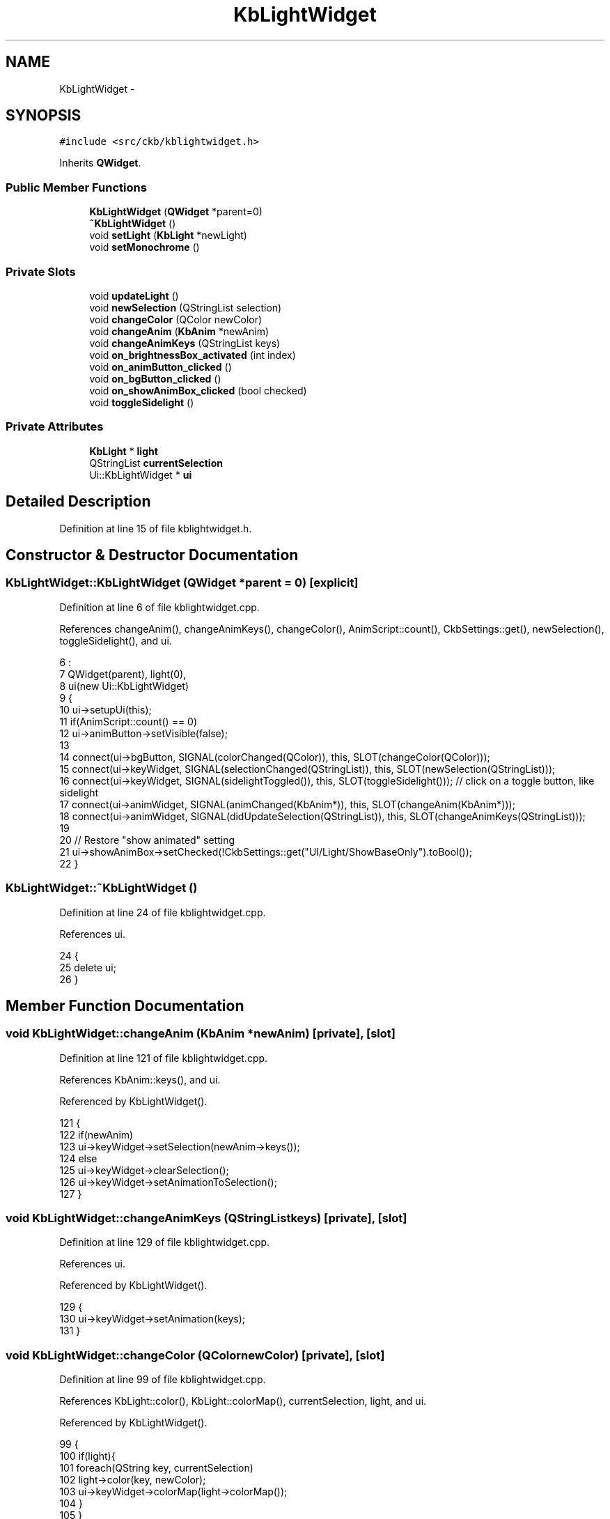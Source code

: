 .TH "KbLightWidget" 3 "Sat Jun 3 2017" "Version beta-v0.2.8+testing at branch testing-documentation" "ckb-next" \" -*- nroff -*-
.ad l
.nh
.SH NAME
KbLightWidget \- 
.SH SYNOPSIS
.br
.PP
.PP
\fC#include <src/ckb/kblightwidget\&.h>\fP
.PP
Inherits \fBQWidget\fP\&.
.SS "Public Member Functions"

.in +1c
.ti -1c
.RI "\fBKbLightWidget\fP (\fBQWidget\fP *parent=0)"
.br
.ti -1c
.RI "\fB~KbLightWidget\fP ()"
.br
.ti -1c
.RI "void \fBsetLight\fP (\fBKbLight\fP *newLight)"
.br
.ti -1c
.RI "void \fBsetMonochrome\fP ()"
.br
.in -1c
.SS "Private Slots"

.in +1c
.ti -1c
.RI "void \fBupdateLight\fP ()"
.br
.ti -1c
.RI "void \fBnewSelection\fP (QStringList selection)"
.br
.ti -1c
.RI "void \fBchangeColor\fP (QColor newColor)"
.br
.ti -1c
.RI "void \fBchangeAnim\fP (\fBKbAnim\fP *newAnim)"
.br
.ti -1c
.RI "void \fBchangeAnimKeys\fP (QStringList keys)"
.br
.ti -1c
.RI "void \fBon_brightnessBox_activated\fP (int index)"
.br
.ti -1c
.RI "void \fBon_animButton_clicked\fP ()"
.br
.ti -1c
.RI "void \fBon_bgButton_clicked\fP ()"
.br
.ti -1c
.RI "void \fBon_showAnimBox_clicked\fP (bool checked)"
.br
.ti -1c
.RI "void \fBtoggleSidelight\fP ()"
.br
.in -1c
.SS "Private Attributes"

.in +1c
.ti -1c
.RI "\fBKbLight\fP * \fBlight\fP"
.br
.ti -1c
.RI "QStringList \fBcurrentSelection\fP"
.br
.ti -1c
.RI "Ui::KbLightWidget * \fBui\fP"
.br
.in -1c
.SH "Detailed Description"
.PP 
Definition at line 15 of file kblightwidget\&.h\&.
.SH "Constructor & Destructor Documentation"
.PP 
.SS "KbLightWidget::KbLightWidget (\fBQWidget\fP *parent = \fC0\fP)\fC [explicit]\fP"

.PP
Definition at line 6 of file kblightwidget\&.cpp\&.
.PP
References changeAnim(), changeAnimKeys(), changeColor(), AnimScript::count(), CkbSettings::get(), newSelection(), toggleSidelight(), and ui\&.
.PP
.nf
6                                             :
7     QWidget(parent), light(0),
8     ui(new Ui::KbLightWidget)
9 {
10     ui->setupUi(this);
11     if(AnimScript::count() == 0)
12         ui->animButton->setVisible(false);
13 
14     connect(ui->bgButton, SIGNAL(colorChanged(QColor)), this, SLOT(changeColor(QColor)));
15     connect(ui->keyWidget, SIGNAL(selectionChanged(QStringList)), this, SLOT(newSelection(QStringList)));
16     connect(ui->keyWidget, SIGNAL(sidelightToggled()), this, SLOT(toggleSidelight())); // click on a toggle button, like sidelight
17     connect(ui->animWidget, SIGNAL(animChanged(KbAnim*)), this, SLOT(changeAnim(KbAnim*)));
18     connect(ui->animWidget, SIGNAL(didUpdateSelection(QStringList)), this, SLOT(changeAnimKeys(QStringList)));
19 
20     // Restore "show animated" setting
21     ui->showAnimBox->setChecked(!CkbSettings::get("UI/Light/ShowBaseOnly")\&.toBool());
22 }
.fi
.SS "KbLightWidget::~KbLightWidget ()"

.PP
Definition at line 24 of file kblightwidget\&.cpp\&.
.PP
References ui\&.
.PP
.nf
24                              {
25     delete ui;
26 }
.fi
.SH "Member Function Documentation"
.PP 
.SS "void KbLightWidget::changeAnim (\fBKbAnim\fP *newAnim)\fC [private]\fP, \fC [slot]\fP"

.PP
Definition at line 121 of file kblightwidget\&.cpp\&.
.PP
References KbAnim::keys(), and ui\&.
.PP
Referenced by KbLightWidget()\&.
.PP
.nf
121                                              {
122     if(newAnim)
123         ui->keyWidget->setSelection(newAnim->keys());
124     else
125         ui->keyWidget->clearSelection();
126     ui->keyWidget->setAnimationToSelection();
127 }
.fi
.SS "void KbLightWidget::changeAnimKeys (QStringListkeys)\fC [private]\fP, \fC [slot]\fP"

.PP
Definition at line 129 of file kblightwidget\&.cpp\&.
.PP
References ui\&.
.PP
Referenced by KbLightWidget()\&.
.PP
.nf
129                                                   {
130     ui->keyWidget->setAnimation(keys);
131 }
.fi
.SS "void KbLightWidget::changeColor (QColornewColor)\fC [private]\fP, \fC [slot]\fP"

.PP
Definition at line 99 of file kblightwidget\&.cpp\&.
.PP
References KbLight::color(), KbLight::colorMap(), currentSelection, light, and ui\&.
.PP
Referenced by KbLightWidget()\&.
.PP
.nf
99                                               {
100     if(light){
101         foreach(QString key, currentSelection)
102             light->color(key, newColor);
103         ui->keyWidget->colorMap(light->colorMap());
104     }
105 }
.fi
.SS "void KbLightWidget::newSelection (QStringListselection)\fC [private]\fP, \fC [slot]\fP"

.PP
Definition at line 72 of file kblightwidget\&.cpp\&.
.PP
References KbLight::colorMap(), currentSelection, KeyMap::isMouse(), light, KbLight::map(), and ui\&.
.PP
Referenced by KbLightWidget()\&.
.PP
.nf
72                                                      {
73     // Determine selected color (invalid color if no selection or if they're not all the same)
74     QColor selectedColor;
75     const QColorMap& colorMap = light->colorMap();
76     foreach(const QString& key, selection){
77         QColor color = colorMap\&.value(key);
78         if(!selectedColor\&.isValid())
79             selectedColor = color;
80         else if(color != selectedColor){
81             selectedColor = QColor();
82             break;
83         }
84     }
85 
86     currentSelection = selection;
87     ui->animWidget->setSelectedKeys(selection);
88     ui->bgButton->color(selectedColor);
89     int count = selection\&.count();
90     if(count == 0){
91         ui->selLabel->setText("Click to select");
92         return;
93     } else if(count == 1)
94         ui->selLabel->setText(tr("1 %1 selected")\&.arg(light->map()\&.isMouse() ? "zone" : "key"));
95     else
96         ui->selLabel->setText(tr("%1 %2 selected")\&.arg(count)\&.arg(light->map()\&.isMouse() ? "zones" : "keys"));
97 }
.fi
.SS "void KbLightWidget::on_animButton_clicked ()\fC [private]\fP, \fC [slot]\fP"

.PP
Definition at line 143 of file kblightwidget\&.cpp\&.
.PP
References AnimAddDialog::chosenPreset(), AnimAddDialog::chosenScript(), AnimScript::count(), currentSelection, light, AnimScript::preset(), AnimScript::presets(), KbLight::restartAnimation(), and ui\&.
.PP
.nf
143                                          {
144     if(AnimScript::count() == 0)
145         return;
146     if(currentSelection\&.isEmpty())
147         ui->keyWidget->selectAll();
148     AnimAddDialog dialog(this, light, currentSelection);
149     dialog\&.exec();
150     if(dialog\&.result() != QDialog::Accepted)
151         return;
152     const AnimScript* script = dialog\&.chosenScript();
153     int presetId = dialog\&.chosenPreset();
154     ui->animWidget->addAnim(script, currentSelection, script->presets()[presetId], script->preset(presetId));
155     light->restartAnimation();
156 }
.fi
.SS "void KbLightWidget::on_bgButton_clicked ()\fC [private]\fP, \fC [slot]\fP"

.PP
Definition at line 138 of file kblightwidget\&.cpp\&.
.PP
References currentSelection, and ui\&.
.PP
.nf
138                                        {
139     if(currentSelection\&.isEmpty())
140         ui->keyWidget->selectAll();
141 }
.fi
.SS "void KbLightWidget::on_brightnessBox_activated (intindex)\fC [private]\fP, \fC [slot]\fP"

.PP
Definition at line 133 of file kblightwidget\&.cpp\&.
.PP
References KbLight::dimming(), and light\&.
.PP
.nf
133                                                        {
134     if(light)
135         light->dimming(index);
136 }
.fi
.SS "void KbLightWidget::on_showAnimBox_clicked (boolchecked)\fC [private]\fP, \fC [slot]\fP"

.PP
Definition at line 52 of file kblightwidget\&.cpp\&.
.PP
References light, CkbSettings::set(), and ui\&.
.PP
Referenced by setLight()\&.
.PP
.nf
52                                                       {
53     // FIXME: set globally if there's more than one KbLightWidget active
54     // Connect/disconnect animation slot
55     if(checked){
56         if(light)
57             connect(light, SIGNAL(frameDisplayed(const ColorMap&,const QSet<QString>&)), ui->keyWidget, SLOT(displayColorMap(const ColorMap&,const QSet<QString>&)));
58     } else {
59         if(light)
60             disconnect(light, SIGNAL(frameDisplayed(const ColorMap&,const QSet<QString>&)), ui->keyWidget, SLOT(displayColorMap(const ColorMap&,const QSet<QString>&)));
61         ui->keyWidget->displayColorMap(ColorMap());
62     }
63     CkbSettings::set("UI/Light/ShowBaseOnly", !checked);
64 }
.fi
.SS "void KbLightWidget::setLight (\fBKbLight\fP *newLight)"

.PP
Definition at line 28 of file kblightwidget\&.cpp\&.
.PP
References light, on_showAnimBox_clicked(), ui, and updateLight()\&.
.PP
.nf
28                                              {
29     ui->keyWidget->clearSelection();
30     ui->keyWidget->clearAnimation();
31     ui->animWidget->clearSelection();
32     if(light == newLight)
33         return;
34     if(light){
35         disconnect(light, SIGNAL(updated()), this, SLOT(updateLight()));
36         // Disabled animated colors for previous light
37         on_showAnimBox_clicked(false);
38     }
39     connect(newLight, SIGNAL(updated()), this, SLOT(updateLight()));
40     light = newLight;
41     updateLight();
42     ui->keyWidget->setAnimation(QStringList());
43     ui->animWidget->setLight(newLight);
44     if(ui->showAnimBox->isChecked())
45         on_showAnimBox_clicked(true);
46 }
.fi
.SS "void KbLightWidget::setMonochrome ()"

.PP
Definition at line 48 of file kblightwidget\&.cpp\&.
.PP
References ui\&.
.PP
.nf
48                                  {
49     ui->keyWidget->monochrome(true);
50 }
.fi
.SS "void KbLightWidget::toggleSidelight ()\fC [private]\fP, \fC [slot]\fP"

.PP
Definition at line 107 of file kblightwidget\&.cpp\&.
.PP
References KbLight::color(), KbLight::colorMap(), light, and ui\&.
.PP
Referenced by KbLightWidget()\&.
.PP
.nf
107                                    {
108     if(light){
109         if (light->colorMap()["lsidel"] == 0xFF000000){
110                 light->color("lsidel",QRgb(0xFFFFFFFF));
111                 light->color("rsidel",QRgb(0xFFFFFFFF));
112         } else {
113                 light->color("lsidel", QRgb(0xFF000000));
114                 light->color("rsidel", QRgb(0xFF000000));
115         }
116         ui->keyWidget->colorMap(light->colorMap());
117     }
118 }
.fi
.SS "void KbLightWidget::updateLight ()\fC [private]\fP, \fC [slot]\fP"

.PP
Definition at line 66 of file kblightwidget\&.cpp\&.
.PP
References KbLight::colorMap(), KbLight::dimming(), light, KbLight::map(), and ui\&.
.PP
Referenced by setLight()\&.
.PP
.nf
66                                {
67     ui->keyWidget->map(light->map());
68     ui->keyWidget->colorMap(light->colorMap());
69     ui->brightnessBox->setCurrentIndex(light->dimming());
70 }
.fi
.SH "Field Documentation"
.PP 
.SS "QStringList KbLightWidget::currentSelection\fC [private]\fP"

.PP
Definition at line 44 of file kblightwidget\&.h\&.
.PP
Referenced by changeColor(), newSelection(), on_animButton_clicked(), and on_bgButton_clicked()\&.
.SS "\fBKbLight\fP* KbLightWidget::light\fC [private]\fP"

.PP
Definition at line 43 of file kblightwidget\&.h\&.
.PP
Referenced by changeColor(), newSelection(), on_animButton_clicked(), on_brightnessBox_activated(), on_showAnimBox_clicked(), setLight(), toggleSidelight(), and updateLight()\&.
.SS "Ui::KbLightWidget* KbLightWidget::ui\fC [private]\fP"

.PP
Definition at line 46 of file kblightwidget\&.h\&.
.PP
Referenced by changeAnim(), changeAnimKeys(), changeColor(), KbLightWidget(), newSelection(), on_animButton_clicked(), on_bgButton_clicked(), on_showAnimBox_clicked(), setLight(), setMonochrome(), toggleSidelight(), updateLight(), and ~KbLightWidget()\&.

.SH "Author"
.PP 
Generated automatically by Doxygen for ckb-next from the source code\&.
